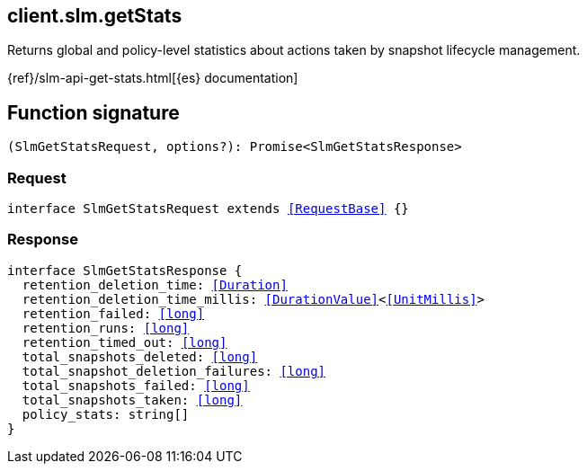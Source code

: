 [[reference-slm-get_stats]]

////////
===========================================================================================================================
||                                                                                                                       ||
||                                                                                                                       ||
||                                                                                                                       ||
||        ██████╗ ███████╗ █████╗ ██████╗ ███╗   ███╗███████╗                                                            ||
||        ██╔══██╗██╔════╝██╔══██╗██╔══██╗████╗ ████║██╔════╝                                                            ||
||        ██████╔╝█████╗  ███████║██║  ██║██╔████╔██║█████╗                                                              ||
||        ██╔══██╗██╔══╝  ██╔══██║██║  ██║██║╚██╔╝██║██╔══╝                                                              ||
||        ██║  ██║███████╗██║  ██║██████╔╝██║ ╚═╝ ██║███████╗                                                            ||
||        ╚═╝  ╚═╝╚══════╝╚═╝  ╚═╝╚═════╝ ╚═╝     ╚═╝╚══════╝                                                            ||
||                                                                                                                       ||
||                                                                                                                       ||
||    This file is autogenerated, DO NOT send pull requests that changes this file directly.                             ||
||    You should update the script that does the generation, which can be found in:                                      ||
||    https://github.com/elastic/elastic-client-generator-js                                                             ||
||                                                                                                                       ||
||    You can run the script with the following command:                                                                 ||
||       npm run elasticsearch -- --version <version>                                                                    ||
||                                                                                                                       ||
||                                                                                                                       ||
||                                                                                                                       ||
===========================================================================================================================
////////
++++
<style>
.lang-ts a.xref {
  text-decoration: underline !important;
}
</style>
++++

[[client.slm.getStats]]
== client.slm.getStats

Returns global and policy-level statistics about actions taken by snapshot lifecycle management.

{ref}/slm-api-get-stats.html[{es} documentation]
[discrete]
== Function signature

[source,ts]
----
(SlmGetStatsRequest, options?): Promise<SlmGetStatsResponse>
----

[discrete]
=== Request

[source,ts,subs=+macros]
----
interface SlmGetStatsRequest extends <<RequestBase>> {}

----

[discrete]
=== Response

[source,ts,subs=+macros]
----
interface SlmGetStatsResponse {
  retention_deletion_time: <<Duration>>
  retention_deletion_time_millis: <<DurationValue>><<<UnitMillis>>>
  retention_failed: <<long>>
  retention_runs: <<long>>
  retention_timed_out: <<long>>
  total_snapshots_deleted: <<long>>
  total_snapshot_deletion_failures: <<long>>
  total_snapshots_failed: <<long>>
  total_snapshots_taken: <<long>>
  policy_stats: string[]
}

----

